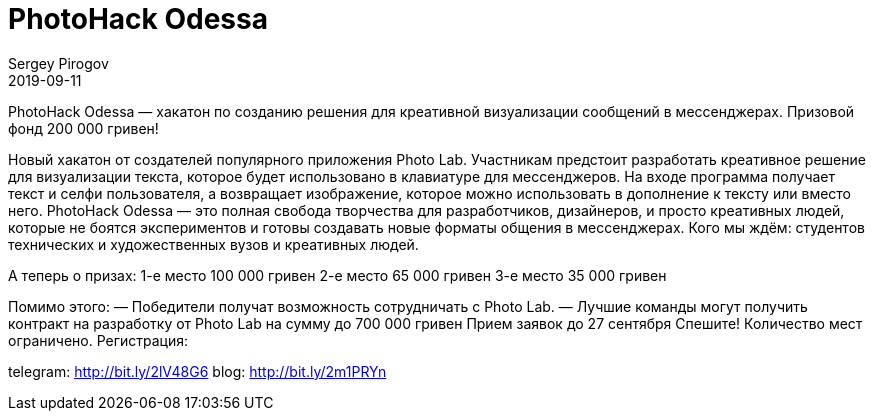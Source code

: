 = PhotoHack Odessa
Sergey Pirogov
2019-09-11
:jbake-type: post
:jbake-tags: Анонс
:jbake-status: published
:jbake-summary: PhotoHack Odessa — хакатон по созданию решения для креативной визуализации сообщений в мессенджерах.

PhotoHack Odessa — хакатон по созданию решения для креативной визуализации сообщений в мессенджерах.
Призовой фонд 200 000 гривен!

Новый хакатон от создателей популярного приложения Photo Lab. Участникам предстоит разработать креативное решение для визуализации текста, которое будет использовано в клавиатуре для мессенджеров. На входе программа получает текст и селфи пользователя, а возвращает изображение, которое можно использовать в дополнение к тексту или вместо него.
PhotoHack Odessa — это полная свобода творчества для разработчиков, дизайнеров, и просто креативных людей, которые не боятся экспериментов и готовы создавать новые форматы общения в мессенджерах.
Кого мы ждём: студентов технических и художественных вузов и креативных людей.

А теперь о призах:
1-е место 100 000 гривен
2-е место 65 000 гривен
3-е место 35 000 гривен

Помимо этого:
— Победители получат возможность сотрудничать с Photo Lab.
— Лучшие команды могут получить контракт на разработку от Photo Lab на сумму до 700 000 гривен
Прием заявок до 27 сентября
Спешите! Количество мест ограничено.
Регистрация:

telegram: http://bit.ly/2lV48G6
blog: http://bit.ly/2m1PRYn